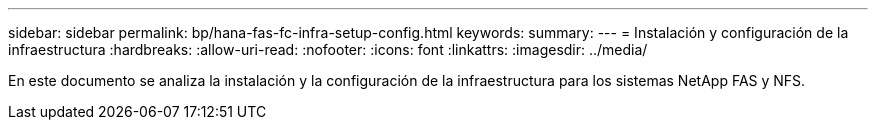 ---
sidebar: sidebar 
permalink: bp/hana-fas-fc-infra-setup-config.html 
keywords:  
summary:  
---
= Instalación y configuración de la infraestructura
:hardbreaks:
:allow-uri-read: 
:nofooter: 
:icons: font
:linkattrs: 
:imagesdir: ../media/


[role="lead"]
En este documento se analiza la instalación y la configuración de la infraestructura para los sistemas NetApp FAS y NFS.
